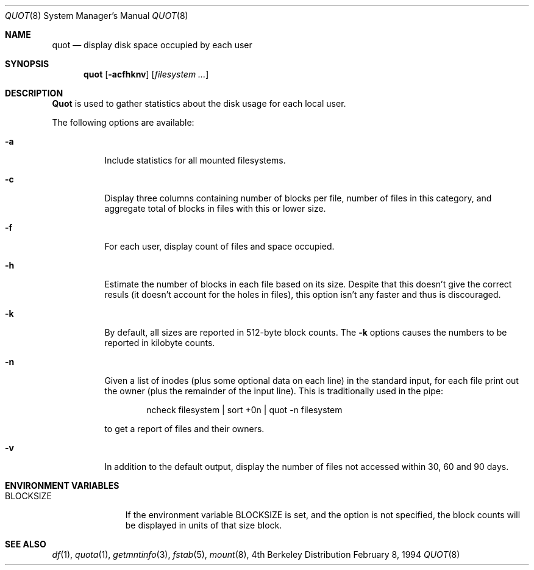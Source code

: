 .\" Copyright (C) 1994 Wolfgang Solfrank.
.\" Copyright (C) 1994 TooLs GmbH.
.\" All rights reserved.
.\"
.\" Redistribution and use in source and binary forms, with or without
.\" modification, are permitted provided that the following conditions
.\" are met:
.\" 1. Redistributions of source code must retain the above copyright
.\"    notice, this list of conditions and the following disclaimer.
.\" 2. Redistributions in binary form must reproduce the above copyright
.\"    notice, this list of conditions and the following disclaimer in the
.\"    documentation and/or other materials provided with the distribution.
.\" 3. All advertising materials mentioning features or use of this software
.\"    must display the following acknowledgement:
.\"	This product includes software developed by TooLs GmbH.
.\" 4. The name of TooLs GmbH may not be used to endorse or promote products
.\"    derived from this software without specific prior written permission.
.\"
.\" THIS SOFTWARE IS PROVIDED BY TOOLS GMBH ``AS IS'' AND ANY EXPRESS OR
.\" IMPLIED WARRANTIES, INCLUDING, BUT NOT LIMITED TO, THE IMPLIED WARRANTIES
.\" OF MERCHANTABILITY AND FITNESS FOR A PARTICULAR PURPOSE ARE DISCLAIMED.
.\" IN NO EVENT SHALL TOOLS GMBH BE LIABLE FOR ANY DIRECT, INDIRECT, INCIDENTAL,
.\" SPECIAL, EXEMPLARY, OR CONSEQUENTIAL DAMAGES (INCLUDING, BUT NOT LIMITED TO,
.\" PROCUREMENT OF SUBSTITUTE GOODS OR SERVICES; LOSS OF USE, DATA, OR PROFITS;
.\" OR BUSINESS INTERRUPTION) HOWEVER CAUSED AND ON ANY THEORY OF LIABILITY,
.\" WHETHER IN CONTRACT, STRICT LIABILITY, OR TORT (INCLUDING NEGLIGENCE OR
.\" OTHERWISE) ARISING IN ANY WAY OUT OF THE USE OF THIS SOFTWARE, EVEN IF
.\" ADVISED OF THE POSSIBILITY OF SUCH DAMAGE.
.\"
.\"	$Id: quot.8,v 1.3.4.1 1995/12/05 02:58:03 jtc Exp $
.\"
.Dd February 8, 1994
.Dt QUOT 8
.Os BSD 4
.Sh NAME
.Nm quot
.Nd display disk space occupied by each user
.Sh SYNOPSIS
.Nm quot
.Op Fl acfhknv
.Op Ar filesystem ...
.Sh DESCRIPTION
.Nm Quot
is used to gather statistics about the disk usage for each local user.
.Pp
The following options are available:
.Bl -tag -width Ds
.It Fl a
Include statistics for all mounted filesystems.
.It Fl c
Display three columns containing number of blocks per file,
number of files in this category, and aggregate total of
blocks in files with this or lower size.
.It Fl f
For each user, display count of files and space occupied.
.It Fl h
Estimate the number of blocks in each file based on its size.
Despite that this doesn't give the correct resuls (it doesn't
account for the holes in files), this option isn't any faster
and thus is discouraged.
.It Fl k
By default, all sizes are reported in 512-byte block counts.
The
.Fl k
options causes the numbers to be reported in kilobyte counts.
.It Fl n
Given a list of inodes (plus some optional data on each line)
in the standard input, for each file print out the owner (plus
the remainder of the input line). This is traditionally used
in the pipe:
.Bd -literal -offset indent
ncheck filesystem | sort +0n | quot -n filesystem
.Ed
.Pp
to get a report of files and their owners.
.It Fl v
In addition to the default output, display the number of files
not accessed within 30, 60 and 90 days.
.El
.Sh ENVIRONMENT VARIABLES
.Bl -tag -width BLOCKSIZE
.It Ev BLOCKSIZE
If the environment variable
.Ev BLOCKSIZE
is set, and the
.Gl k
option is not specified, the block counts will be displayed in units of that
size block.
.El
.\".Sh BUGS
.Sh SEE ALSO
.Xr df 1 ,
.Xr quota 1 ,
.Xr getmntinfo 3 ,
.Xr fstab 5 ,
.Xr mount 8 ,
